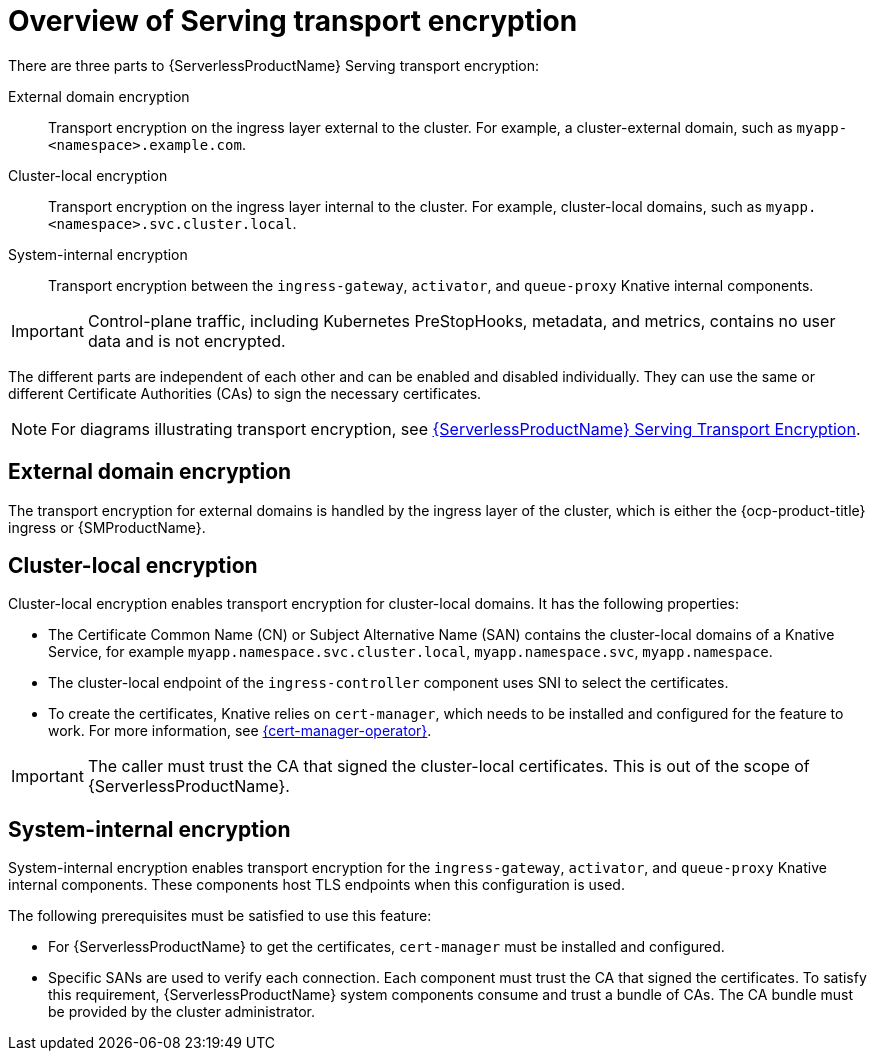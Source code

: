 // Module included in the following assemblies:
//
// * knative-serving/serving-transport-encryption.adoc
:_mod-docs-content-type: CONCEPT
[id="serving-transport-encryption-overview_{context}"]
= Overview of Serving transport encryption

There are three parts to {ServerlessProductName} Serving transport encryption:

External domain encryption:: Transport encryption on the ingress layer external to the cluster. For example, a cluster-external domain, such as `myapp-<namespace>.example.com`.

Cluster-local encryption:: Transport encryption on the ingress layer internal to the cluster. For example, cluster-local domains, such as `myapp.<namespace>.svc.cluster.local`.

System-internal encryption:: Transport encryption between the `ingress-gateway`, `activator`, and `queue-proxy` Knative internal components.

[IMPORTANT]
====
Control-plane traffic, including Kubernetes PreStopHooks, metadata, and metrics, contains no user data and is not encrypted.
====

The different parts are independent of each other and can be enabled and disabled individually. They can use the same or different Certificate Authorities (CAs) to sign the necessary certificates.

[NOTE]
====
For diagrams illustrating transport encryption, see link:https://openshift-knative.github.io/docs/docs/latest/serverless/serving/serving-transport-encryption.html[{ServerlessProductName} Serving Transport Encryption].
====

[id="serving-transport-encryption-external-domain_{context}"]
== External domain encryption

The transport encryption for external domains is handled by the ingress layer of the cluster, which is either the {ocp-product-title} ingress or {SMProductName}.

[id="serving-transport-encryption-cluster-local-encryption_{context}"]
== Cluster-local encryption

Cluster-local encryption enables transport encryption for cluster-local domains. It has the following properties:

* The Certificate Common Name (CN) or Subject Alternative Name (SAN) contains the cluster-local domains of a Knative Service, for example `myapp.namespace.svc.cluster.local`, `myapp.namespace.svc`, `myapp.namespace`.

* The cluster-local endpoint of the `ingress-controller` component uses SNI to select the certificates.

* To create the certificates, Knative relies on `cert-manager`, which needs to be installed and configured for the feature to work. For more information, see link:https://docs.redhat.com/en/documentation/openshift_container_platform/4.17/html/security_and_compliance/cert-manager-operator-for-red-hat-openshift#cert-manager-operator-release-notes-1-14-0[{cert-manager-operator}].

[IMPORTANT]
====
The caller must trust the CA that signed the cluster-local certificates. This is out of the scope of {ServerlessProductName}.
====

[id="serving-transport-encryption-system-internal-encryption_{context}"]
== System-internal encryption

System-internal encryption enables transport encryption for the `ingress-gateway`, `activator`, and `queue-proxy` Knative internal components. These components host TLS endpoints when this configuration is used.

The following prerequisites must be satisfied to use this feature:

* For {ServerlessProductName} to get the certificates, `cert-manager` must be installed and configured.

* Specific SANs are used to verify each connection. Each component must trust the CA that signed the certificates. To satisfy this requirement, {ServerlessProductName} system components consume and trust a bundle of CAs. The CA bundle must be provided by the cluster administrator.
